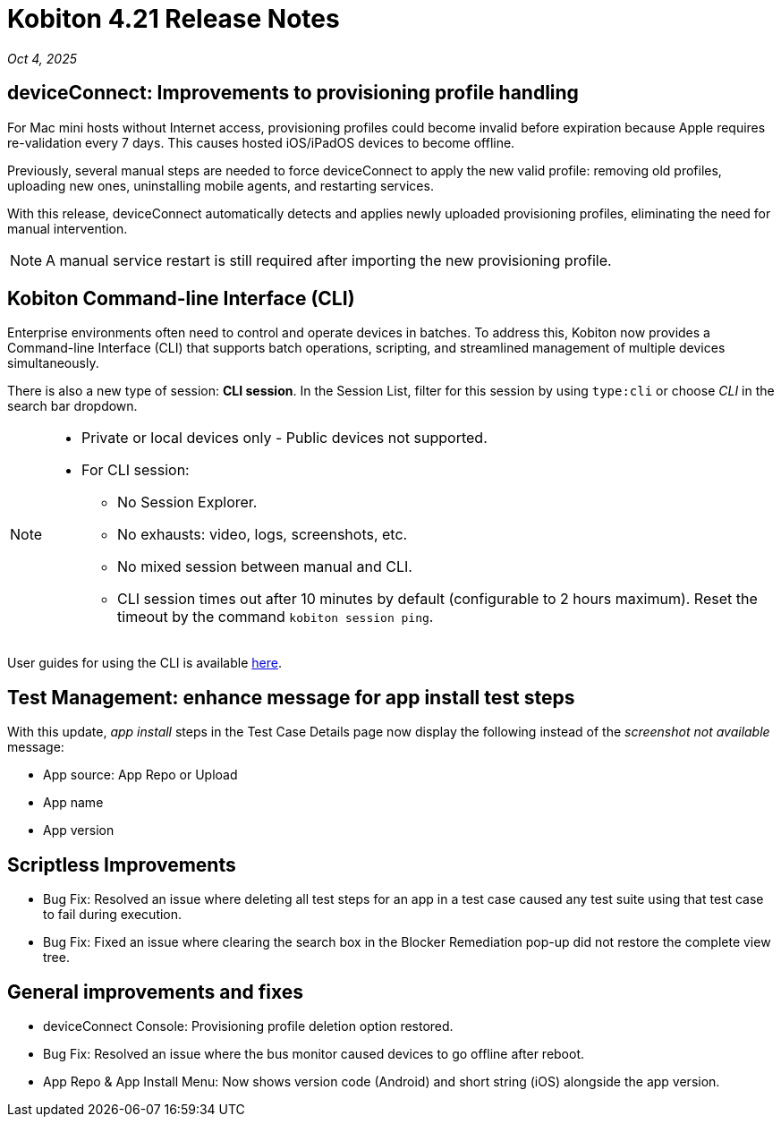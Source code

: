 = Kobiton 4.21 Release Notes
:navtitle: Kobiton 4.21 release notes

_Oct 4, 2025_

== deviceConnect: Improvements to provisioning profile handling

For Mac mini hosts without Internet access, provisioning profiles could become invalid before expiration because Apple requires re-validation every 7 days. This causes hosted iOS/iPadOS devices to become offline.

Previously, several manual steps are needed to force deviceConnect to apply the new valid profile: removing old profiles, uploading new ones, uninstalling mobile agents, and restarting services.

With this release, deviceConnect automatically detects and applies newly uploaded provisioning profiles, eliminating the need for manual intervention.

[NOTE]
A manual service restart is still required after importing the new provisioning profile.


== Kobiton Command-line Interface (CLI)

Enterprise environments often need to control and operate devices in batches. To address this, Kobiton now provides a Command-line Interface (CLI) that supports batch operations, scripting, and streamlined management of multiple devices simultaneously.

There is also a new type of session: *CLI session*. In the Session List, filter for this session by using `type:cli` or choose _CLI_ in the search bar dropdown.

[NOTE]

====

* Private or local devices only - Public devices not supported.

* For CLI session:

** No Session Explorer.

** No exhausts: video, logs, screenshots, etc.

** No mixed session between manual and CLI.

** CLI session times out after 10 minutes by default (configurable to 2 hours maximum). Reset the timeout by the command `kobiton session ping`.

====

User guides for using the CLI is available xref:kobiton-cli:index.adoc[here,window=read-later].


== Test Management: enhance message for app install test steps

With this update, _app install_ steps in the Test Case Details page now display the following instead of the _screenshot not available_ message:

* App source: App Repo or Upload

* App name

* App version

== Scriptless Improvements

* Bug Fix: Resolved an issue where deleting all test steps for an app in a test case caused any test suite using that test case to fail during execution.

* Bug Fix: Fixed an issue where clearing the search box in the Blocker Remediation pop-up did not restore the complete view tree.


== General improvements and fixes

* deviceConnect Console: Provisioning profile deletion option restored.

* Bug Fix: Resolved an issue where the bus monitor caused devices to go offline after reboot.

* App Repo & App Install Menu: Now shows version code (Android) and short string (iOS) alongside the app version.